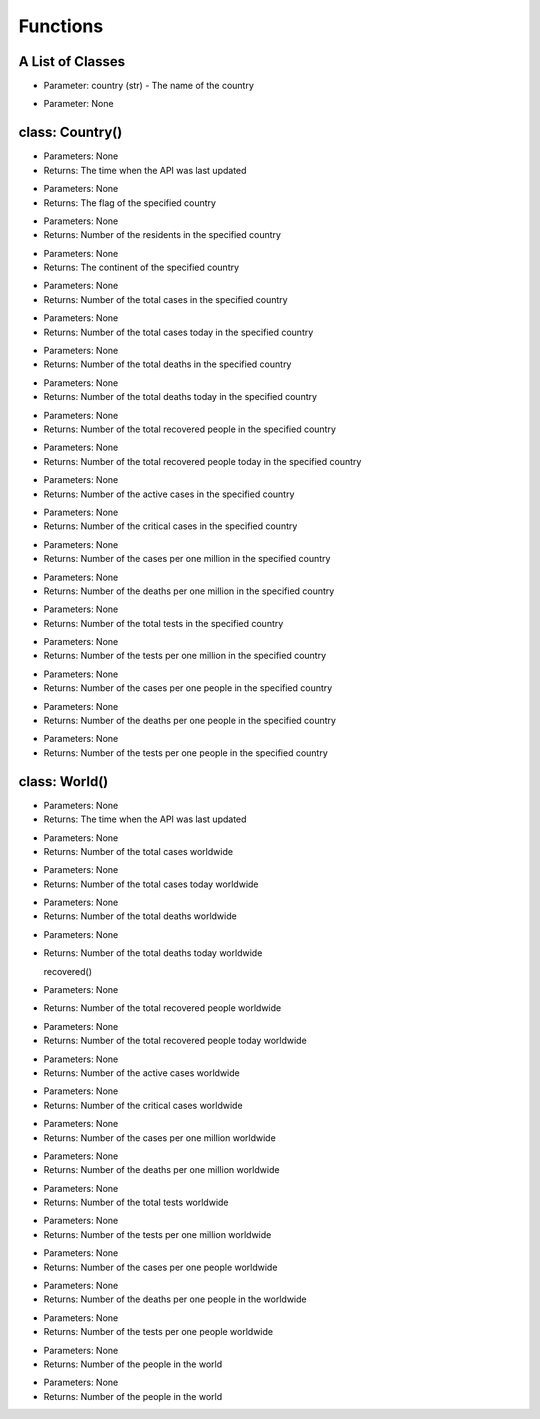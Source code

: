 Functions
=========================================

A List of Classes
-----------------

.. code-block::
  :linenos:

  Country()

* Parameter: country (str) - The name of the country

.. code-block::
  :linenos:

  World()

* Parameter: None

class: Country()
-----------------
.. code-block::
  :linenos:

  last_updated()

- Parameters: None
- Returns: The time when the API was last updated

.. code-block::
  :linenos:

  flag()

- Parameters: None
- Returns: The flag of the specified country

.. code-block::
  :linenos:

  population()

- Parameters: None
- Returns: Number of the residents in the specified country

.. code-block::
  :linenos:

  continent()

- Parameters: None
- Returns: The continent of the specified country

.. code-block::
  :linenos:

  total_cases()

- Parameters: None
- Returns: Number of the total cases in the specified country

.. code-block::
  :linenos:

  today_cases()

- Parameters: None
- Returns: Number of the total cases today in the specified country

.. code-block::
  :linenos:

  total_deaths()

- Parameters: None
- Returns: Number of the total deaths in the specified country

.. code-block::
  :linenos:

  today_deaths()

- Parameters: None
- Returns: Number of the total deaths today in the specified country

.. code-block::
  :linenos:

  recovered()

- Parameters: None
- Returns: Number of the total recovered people in the specified country

.. code-block::
  :linenos:

  today_recovered()

- Parameters: None
- Returns: Number of the total recovered people today in the specified country

.. code-block::
  :linenos:

  active()

- Parameters: None
- Returns: Number of the active cases in the specified country

.. code-block::
  :linenos:

  critical()

- Parameters: None
- Returns: Number of the critical cases in the specified country

.. code-block::
  :linenos:

  cases_per_one_million()

- Parameters: None
- Returns: Number of the cases per one million in the specified country

.. code-block::
  :linenos:

  deaths_per_one_million()

- Parameters: None
- Returns: Number of the deaths per one million in the specified country

.. code-block::
  :linenos:

  total_tests()

- Parameters: None
- Returns: Number of the total tests in the specified country

.. code-block::
  :linenos:

  tests_per_one_million()

- Parameters: None
- Returns: Number of the tests per one million in the specified country

.. code-block::
  :linenos:

  one_case_per_people()

- Parameters: None
- Returns: Number of the cases per one people in the specified country

.. code-block::
  :linenos:

  one_death_per_people()

- Parameters: None
- Returns: Number of the deaths per one people in the specified country

.. code-block::
  :linenos:

  one_test_per_people()

- Parameters: None
- Returns: Number of the tests per one people in the specified country

class: World()
-----------------

.. code-block::
  :linenos:

  last_updated()

- Parameters: None
- Returns: The time when the API was last updated

.. code-block::
  :linenos:

  total_cases()

- Parameters: None
- Returns: Number of the total cases worldwide

.. code-block::
  :linenos:

  today_cases()

- Parameters: None
- Returns: Number of the total cases today worldwide

.. code-block::
  :linenos:

  total_deaths()

- Parameters: None
- Returns: Number of the total deaths worldwide

.. code-block::
  :linenos:

  today_deaths()

- Parameters: None
- Returns: Number of the total deaths today worldwide

  recovered()

- Parameters: None
- Returns: Number of the total recovered people worldwide

.. code-block::
  :linenos:

  today_recovered()

- Parameters: None
- Returns: Number of the total recovered people today worldwide

.. code-block::
  :linenos:

  active_cases()

- Parameters: None
- Returns: Number of the active cases worldwide

.. code-block::
  :linenos:

  critical_cases()

- Parameters: None
- Returns: Number of the critical cases worldwide

.. code-block::
  :linenos:

  cases_per_one_million()

- Parameters: None
- Returns: Number of the cases per one million worldwide

.. code-block::
  :linenos:

  deaths_per_one_million()

- Parameters: None
- Returns: Number of the deaths per one million worldwide

.. code-block::
  :linenos:

  total_tests()

- Parameters: None
- Returns: Number of the total tests worldwide

.. code-block::
  :linenos:

  tests_per_one_million()

- Parameters: None
- Returns: Number of the tests per one million worldwide

.. code-block::
  :linenos:

  one_case_per_people()

- Parameters: None
- Returns: Number of the cases per one people worldwide

.. code-block::
  :linenos:

  one_death_per_people()

- Parameters: None
- Returns: Number of the deaths per one people in the worldwide

.. code-block::
  :linenos:

  one_test_per_people()

- Parameters: None
- Returns: Number of the tests per one people worldwide

.. code-block::
  :linenos:

  population()

- Parameters: None
- Returns: Number of the people in the world

.. code-block::
  :linenos:

  affected_countries()

- Parameters: None
- Returns: Number of the people in the world
